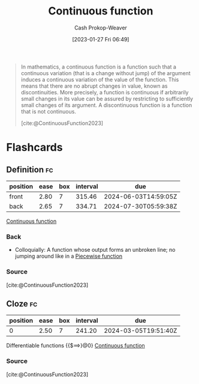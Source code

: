 :PROPERTIES:
:ID:       753a3fe1-3576-4549-8a5d-a8c901f6a708
:ROAM_REFS: [cite:@ContinuousFunction2023]
:ROAM_ALIASES: "Discontinuous function"
:LAST_MODIFIED: [2023-08-30 Wed 05:53]
:END:
#+title: Continuous function
#+hugo_custom_front_matter: :slug "753a3fe1-3576-4549-8a5d-a8c901f6a708"
#+author: Cash Prokop-Weaver
#+date: [2023-01-27 Fri 06:49]
#+filetags: :concept:

#+begin_quote
In mathematics, a continuous function is a function such that a continuous variation (that is a change without jump) of the argument induces a continuous variation of the value of the function. This means that there are no abrupt changes in value, known as discontinuities. More precisely, a function is continuous if arbitrarily small changes in its value can be assured by restricting to sufficiently small changes of its argument. A discontinuous function is a function that is not continuous.

[cite:@ContinuousFunction2023]
#+end_quote

* Flashcards
** Definition :fc:
:PROPERTIES:
:CREATED: [2023-01-27 Fri 06:50]
:FC_CREATED: 2023-01-27T14:51:45Z
:FC_TYPE:  double
:ID:       015e7c6e-d63d-462b-b3f2-c1a59ff97ac8
:END:
:REVIEW_DATA:
| position | ease | box | interval | due                  |
|----------+------+-----+----------+----------------------|
| front    | 2.80 |   7 |   315.46 | 2024-06-03T14:59:05Z |
| back     | 2.65 |   7 |   334.71 | 2024-07-30T05:59:38Z |
:END:

[[id:753a3fe1-3576-4549-8a5d-a8c901f6a708][Continuous function]]

*** Back
- Colloquially: A function whose output forms an unbroken line; no jumping around like in a [[id:d1a8dddc-9e5c-4e4f-ac74-a2079025130c][Piecewise function]]
*** Source
[cite:@ContinuousFunction2023]
** Cloze :fc:
:PROPERTIES:
:CREATED: [2023-01-27 Fri 06:58]
:FC_CREATED: 2023-01-27T14:59:15Z
:FC_TYPE:  cloze
:ID:       65c1d498-6e1b-4e59-921e-0cb3a795a279
:FC_CLOZE_MAX: 0
:FC_CLOZE_TYPE: deletion
:END:
:REVIEW_DATA:
| position | ease | box | interval | due                  |
|----------+------+-----+----------+----------------------|
|        0 | 2.50 |   7 |   241.20 | 2024-03-05T19:51:40Z |
:END:

Differentiable functions {{$\implies}@0} [[id:753a3fe1-3576-4549-8a5d-a8c901f6a708][Continuous function]]

*** Source
[cite:@ContinuousFunction2023]
#+print_bibliography: